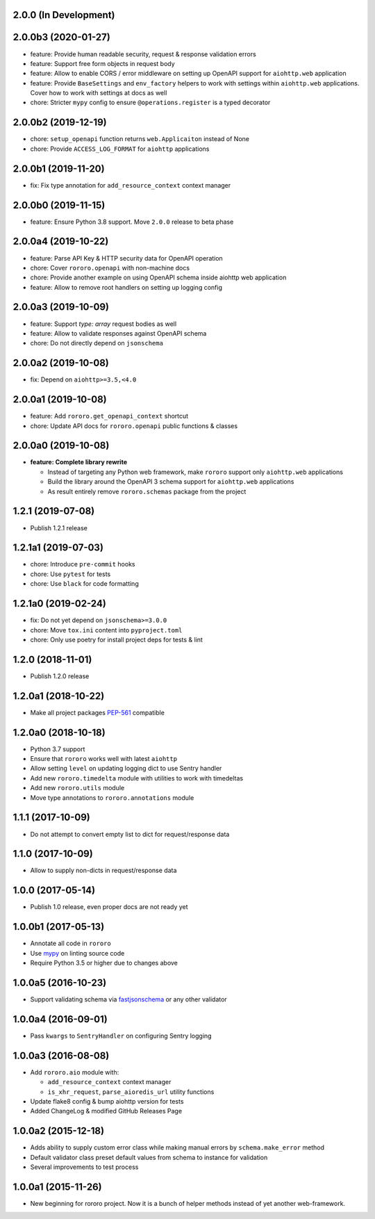 2.0.0 (In Development)
----------------------

2.0.0b3 (2020-01-27)
--------------------

- feature: Provide human readable security, request & response validation
  errors
- feature: Support free form objects in request body
- feature: Allow to enable CORS / error middleware on setting up OpenAPI
  support for ``aiohttp.web`` application
- feature: Provide ``BaseSettings`` and ``env_factory`` helpers to work with
  settings within ``aiohttp.web`` applications. Cover how to work with settings
  at docs as well
- chore: Stricter ``mypy`` config to ensure ``@operations.register`` is a typed
  decorator

2.0.0b2 (2019-12-19)
--------------------

- chore: ``setup_openapi`` function returns ``web.Applicaiton`` instead of None
- chore: Provide ``ACCESS_LOG_FORMAT`` for ``aiohttp`` applications

2.0.0b1 (2019-11-20)
--------------------

- fix: Fix type annotation for ``add_resource_context`` context manager

2.0.0b0 (2019-11-15)
--------------------

- feature: Ensure Python 3.8 support. Move ``2.0.0`` release to beta phase

2.0.0a4 (2019-10-22)
--------------------

- feature: Parse API Key & HTTP security data for OpenAPI operation
- chore: Cover ``rororo.openapi`` with non-machine docs
- chore: Provide another example on using OpenAPI schema inside aiohttp web
  application
- feature: Allow to remove root handlers on setting up logging config

2.0.0a3 (2019-10-09)
--------------------

- feature: Support `type: array` request bodies as well
- feature: Allow to validate responses against OpenAPI schema
- chore: Do not directly depend on ``jsonschema``

2.0.0a2 (2019-10-08)
--------------------

- fix: Depend on ``aiohttp>=3.5,<4.0``

2.0.0a1 (2019-10-08)
--------------------

- feature: Add ``rororo.get_openapi_context`` shortcut
- chore: Update API docs for ``rororo.openapi`` public functions & classes

2.0.0a0 (2019-10-08)
--------------------

- **feature: Complete library rewrite**

  - Instead of targeting any Python web framework, make ``rororo`` support only
    ``aiohttp.web`` applications
  - Build the library around the OpenAPI 3 schema support for ``aiohttp.web``
    applications
  - As result entirely remove ``rororo.schemas`` package from the project

1.2.1 (2019-07-08)
------------------

- Publish 1.2.1 release

1.2.1a1 (2019-07-03)
--------------------

- chore: Introduce ``pre-commit`` hooks
- chore: Use ``pytest`` for tests
- chore: Use ``black`` for code formatting

1.2.1a0 (2019-02-24)
--------------------

- fix: Do not yet depend on ``jsonschema>=3.0.0``
- chore: Move ``tox.ini`` content into ``pyproject.toml``
- chore: Only use poetry for install project deps for tests & lint

1.2.0 (2018-11-01)
------------------

- Publish 1.2.0 release

1.2.0a1 (2018-10-22)
--------------------

- Make all project packages `PEP-561 <https://www.python.org/dev/peps/pep-0561/>`_
  compatible

1.2.0a0 (2018-10-18)
--------------------

- Python 3.7 support
- Ensure that ``rororo`` works well with latest ``aiohttp``
- Allow setting ``level`` on updating logging dict to use Sentry handler
- Add new ``rororo.timedelta`` module with utilities to work with timedeltas
- Add new ``rororo.utils`` module
- Move type annotations to ``rororo.annotations`` module

1.1.1 (2017-10-09)
------------------

- Do not attempt to convert empty list to dict for request/response data

1.1.0 (2017-10-09)
------------------

- Allow to supply non-dicts in request/response data

1.0.0 (2017-05-14)
------------------

- Publish 1.0 release, even proper docs are not ready yet

1.0.0b1 (2017-05-13)
--------------------

- Annotate all code in ``rororo``
- Use `mypy <http://mypy.readthedocs.io/>`_ on linting source code
- Require Python 3.5 or higher due to changes above

1.0.0a5 (2016-10-23)
--------------------

- Support validating schema via `fastjsonschema
  <http://opensource.seznam.cz/python-fastjsonschema/>`_ or any other validator

1.0.0a4 (2016-09-01)
--------------------

- Pass ``kwargs`` to ``SentryHandler`` on configuring Sentry logging

1.0.0a3 (2016-08-08)
--------------------

- Add ``rororo.aio`` module with:

  - ``add_resource_context`` context manager
  - ``is_xhr_request``, ``parse_aioredis_url`` utility functions

- Update flake8 config & bump aiohttp version for tests
- Added ChangeLog & modified GitHub Releases Page

1.0.0a2 (2015-12-18)
--------------------

- Adds ability to supply custom error class while making manual errors by
  ``schema.make_error`` method
- Default validator class preset default values from schema to instance for
  validation
- Several improvements to test process

1.0.0a1 (2015-11-26)
--------------------

- New beginning for rororo project. Now it is a bunch of helper methods instead
  of yet another web-framework.
